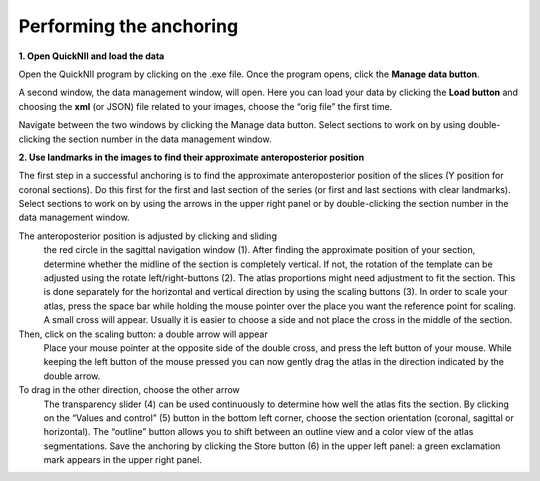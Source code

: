 **Performing the anchoring**
------------------------------

**1. Open QuickNII and load the data** 

Open the QuickNII program by clicking on the .exe file.
Once the program opens, click the **Manage data button**.

.. image:: 6bef45ee36424df69f030c687f030605/media/image5.png
  :width: 6.30139in
  :height: 3.54662in

A second window, the data management window, will open. Here you can
load your data by clicking the **Load button** and choosing the
**xml** (or JSON) file related to your images, choose the “orig file” the first time.


.. image:: 6bef45ee36424df69f030c687f030605/media/image6.png
   :width: 5.42361in
   :height: 4.06771in

.. image:: 6bef45ee36424df69f030c687f030605/media/image7.png
   :width: 4.8125in
   :height: 3.46793in

Navigate between the two windows by clicking the Manage data button.
Select sections to work on by using double-clicking the section
number in the data management window.

**2. Use landmarks in the images to find their approximate anteroposterior position**
   
The first step in a successful anchoring is to find the approximate
anteroposterior position of the slices (Y position for coronal
sections). Do this first for the first and last section of the series
(or first and last sections with clear landmarks).
Select sections to work on by using the arrows in the upper right panel or by
double-clicking the section number in the data management window.


.. image:: 6bef45ee36424df69f030c687f030605/media/image8.png
   :width: 6.3in
   :height: 4.88989in
   
   
The anteroposterior position is adjusted by clicking and sliding
     the red circle in the sagittal navigation window (1). After finding
     the approximate position of your section, determine whether the
     midline of the section is completely vertical. If not, the rotation
     of the template can be adjusted using the rotate left/right-buttons
     (2). The atlas proportions might need adjustment to fit the
     section. This is done separately for the horizontal and vertical
     direction by using the scaling buttons (3). In order to scale your
     atlas, press the space bar while holding the mouse pointer over the
     place you want the reference point for scaling. A small cross will
     appear. Usually it is easier to choose a side and not place the
     cross in the middle of the section. 
   
Then, click on the scaling button: a double arrow will appear
     Place your mouse pointer at the opposite side of the double cross,
     and press the left button of your mouse. While keeping the left
     button of the mouse pressed you can now gently drag the atlas in
     the direction indicated by the double arrow.
     
To drag in the other direction, choose the other arrow
     The transparency slider (4) can be used continuously to determine how
     well the atlas fits the section. By clicking on the “Values and
     control” (5) button in the bottom left corner, choose the section
     orientation (coronal, sagittal or horizontal). The “outline” button
     allows you to shift between an outline view and a color view of the
     atlas segmentations. Save the anchoring by clicking the Store
     button (6) in the upper left panel: a green exclamation mark
     appears in the upper right panel.
    
    
.. image:: 6bef45ee36424df69f030c687f030605/media/image9.png
   :width: 1.11944in
   :height: 0.21563in
   
 By clicking the roll-down bar in the top left corner, MRI, DTI (for
 WHS atlas only) or atlas templates can be chosen. It is useful to use
 these different atlases actively as they give different information
 that can be used when anchoring.
 Detailed description of the UI can be found at:https://www.nitrc.org/plugins/mwiki/index.php?title=quicknii:Basic_operation

.. image:: 6bef45ee36424df69f030c687f030605/media/image10.png
   :width: 5.40139in
   :height: 2.80739in 
   
   
